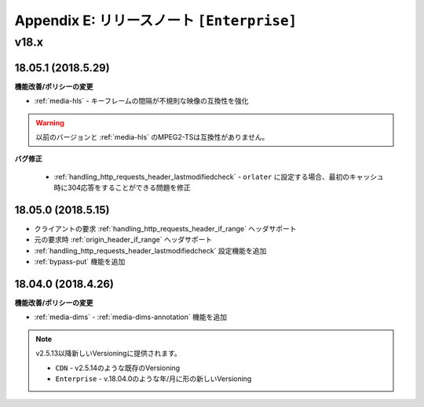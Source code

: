 .. _release_enterprise:

Appendix E: リリースノート  ``[Enterprise]``
***********************

v18.x
====================================

18.05.1 (2018.5.29)
----------------------------

**機能改善/ポリシーの変更**

- :ref:`media-hls` - キーフレームの間隔が不規則な映像の互換性を強化

.. warning::

   以前のバージョンと :ref:`media-hls` のMPEG2-TSは互換性がありません。


**バグ修正**

 -  :ref:`handling_http_requests_header_lastmodifiedcheck` - ``orlater`` に設定する場合、最初のキャッシュ時に304応答をすることができる問題を修正


18.05.0 (2018.5.15)
----------------------------

-  クライアントの要求 :ref:`handling_http_requests_header_if_range` ヘッダサポート 
-  元の要求時 :ref:`origin_header_if_range` ヘッダサポート
-  :ref:`handling_http_requests_header_lastmodifiedcheck` 設定機能を追加
-  :ref:`bypass-put` 機能を追加



18.04.0 (2018.4.26)
----------------------------

**機能改善/ポリシーの変更**

- :ref:`media-dims` - :ref:`media-dims-annotation` 機能を追加


.. note::

   v2.5.13以降新しいVersioningに提供されます。

   -  ``CDN`` - v2.5.14のような既存のVersioning
   -  ``Enterprise`` - v.18.04.0のような年/月に形の新しいVersioning
